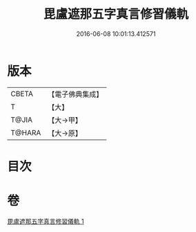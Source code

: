 #+TITLE: 毘盧遮那五字真言修習儀軌 
#+DATE: 2016-06-08 10:01:13.412571

* 版本
 |     CBETA|【電子佛典集成】|
 |         T|【大】     |
 |     T@JIA|【大→甲】   |
 |    T@HARA|【大→原】   |

* 目次

* 卷
[[file:KR6j0019_001.txt][毘盧遮那五字真言修習儀軌 1]]

